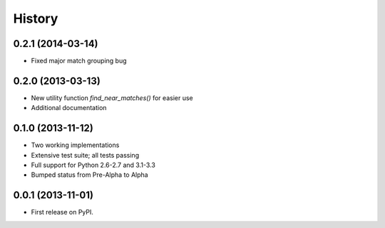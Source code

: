 .. :changelog:

History
-------

0.2.1 (2014-03-14)
++++++++++++++++++

* Fixed major match grouping bug

0.2.0 (2013-03-13)
++++++++++++++++++

* New utility function `find_near_matches()` for easier use
* Additional documentation

0.1.0 (2013-11-12)
++++++++++++++++++

* Two working implementations
* Extensive test suite; all tests passing
* Full support for Python 2.6-2.7 and 3.1-3.3
* Bumped status from Pre-Alpha to Alpha

0.0.1 (2013-11-01)
++++++++++++++++++

* First release on PyPI.
